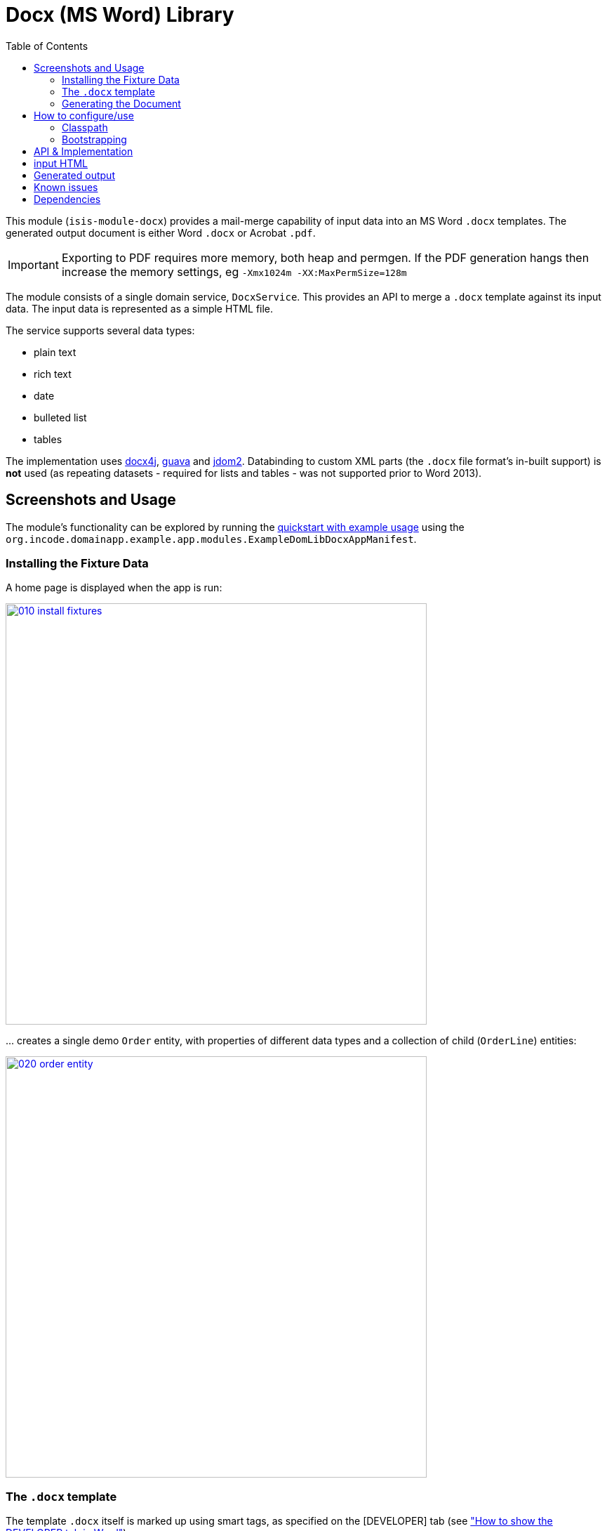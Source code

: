 [[lib-docx]]
= Docx (MS Word) Library
:_basedir: ../../../
:_imagesdir: images/
:generate_pdf:
:toc:

This module (`isis-module-docx`) provides a mail-merge capability of input data into an MS Word `.docx` templates.
The generated output document is either Word `.docx` or Acrobat `.pdf`.

[IMPORTANT]
====
Exporting to PDF requires more memory, both heap and permgen.
If the PDF generation hangs then increase the memory settings, eg `-Xmx1024m -XX:MaxPermSize=128m`
====

The module consists of a single domain service, `DocxService`.
This provides an API to merge a `.docx` template against its input data. The input data is represented as a simple HTML file.


The service supports several data types:

* plain text
* rich text
* date
* bulleted list
* tables

The implementation uses link:http://www.docx4java.org[docx4j], link:https://code.google.com/p/guava-libraries/[guava] and link:http://www.jdom.org[jdom2].
Databinding to custom XML parts (the `.docx` file format's in-built support) is *not* used (as repeating datasets - required for lists and tables - was not supported prior to Word 2013).



== Screenshots and Usage

The module's functionality can be explored by running the xref:../../../quickstart/quickstart-with-example-usage.adoc#[quickstart with example usage] using the `org.incode.domainapp.example.app.modules.ExampleDomLibDocxAppManifest`.



=== Installing the Fixture Data

A home page is displayed when the app is run:

image::{_imagesdir}010-install-fixtures.png[width="600px",link="{_imagesdir}010-install-fixtures.png"]

\... creates a single demo `Order` entity, with properties of different data types and a collection of child (`OrderLine`) entities:

image::{_imagesdir}020-order-entity.png[width="600px",link="{_imagesdir}020-order-entity.png"]


=== The `.docx` template

The template `.docx` itself is marked up using smart tags, as specified on the
[DEVELOPER] tab (see link:http://msdn.microsoft.com/en-us/library/bb608625.aspx["How to show the DEVELOPER tab in Word"]).

image::{_imagesdir}030-customer-confirmation-docx-template.png[width="600px",link="{_imagesdir}030-customer-confirmation-docx-template.png"]


The actual `.docx` used in the example app can be found link:https://github.com/incodehq/incode-platform/blob/master/ex/app/quickstart/example/dom/src/main/java/org/incode/domainapp/example/dom/lib/docx/dom/custconfirm/CustomerConfirmation.docx?raw=true[here].


=== Generating the Document

In the example app's design the `CustomerConfirmation` example domain service is in essence an intelligent wrapper around the `CustomerConfirmation.docx` template.
It contributes two actions to `Order`, the more significant of which is `downloadCustomerConfirmation()`.

The `.docx` is simply loaded as a simple resource from the classpath:

[source,java]
----
@DomainService
public class CustomerConfirmation {

    private WordprocessingMLPackage wordprocessingMLPackage;

    @PostConstruct
    public void init() throws IOException, LoadTemplateException {
        final byte[] bytes = Resources.toByteArray(Resources.getResource(
                                this.getClass(), "CustomerConfirmation.docx"));
        wordprocessingMLPackage = docxService.loadPackage(new ByteArrayInputStream(bytes));
    }
    ...
}
----

A more sophisticated service implementation could perhaps have retrieved and cached the `.docx` template bytes from a `Blob` property of a `CommunicationTemplate` entity, say.

Then, in the `downloadCustomerConfirmation` contributed action the `CustomerConfirmation` performs several steps:

* it converts the `Order` into the HTML input for the `DocxService`
* it calls the `DocxService` to convert this HTML into a `.docx` file
* finally it emits the generated `.docx` as a Blob; in the web browser this is then downloaded:


This can be seen below:

[source,java]
----
public Blob downloadCustomerConfirmation(
        final Order order) throws IOException, JDOMException, MergeException {

    final org.w3c.dom.Document w3cDocument = asInputW3cDocument(order);

    final ByteArrayOutputStream docxTarget = new ByteArrayOutputStream();
    docxService.merge(
        w3cDocument, wordprocessingMLPackage, docxTarget, DocxService.MatchingPolicy.LAX);

    final String blobName = "customerConfirmation-" + order.getNumber() + ".docx";
    final String blobMimeType =
        "application/vnd.openxmlformats-officedocument.wordprocessingml.document";
    final byte[] blobBytes = docxTarget.toByteArray();

    return new Blob(blobName, blobMimeType, blobBytes);
}
----

Invoking this action is shown below:

image::{_imagesdir}100-customer-confirmation-generated-download.png[width="600px",link="{_imagesdir}100-customer-confirmation-generated-download.png"]

which when opened in MS Word looks like:

image::{_imagesdir}110-customer-confirmation-generated-view.png[width="600px",link="{_imagesdir}110-customer-confirmation-generated-view.png"]


A similar action downloads the generated document as a PDF:

image::{_imagesdir}120-customer-confirmation-generated-download-pdf.png[width="600px",link="{_imagesdir}120-customer-confirmation-generated-download-pdf.png"]


which when opened in Acrobat looks like:

image::{_imagesdir}130-customer-confirmation-generated-view-pdf.png[width="600px",link="{_imagesdir}130-customer-confirmation-generated-view-pdf.png"]


The `CustomerConfirmation` service also contributes a second (prototype) action to allow the input HTML document (fed into the `DocxService`) to be inspected:

image::{_imagesdir}140-customer-confirmation-input-download.png[width="600px",link="{_imagesdir}140-customer-confirmation-input-download.png"]


which when opened in a simple text editor looks like:

image::{_imagesdir}150-customer-confirmation-input-view.png[width="600px",link="{_imagesdir}150-customer-confirmation-input-view.png"]


Note how the table rows are repeated for each `OrderLine` item, and similarly a new bullet list for each `Order`
preference.




== How to configure/use

=== Classpath

Update your classpath by adding this dependency in your dom project's `pom.xml`:

[source,xml]
----
<dependency>
    <groupId>org.isisaddons.module.docx</groupId>
    <artifactId>isis-module-docx-dom</artifactId>
    <version>1.13.0</version>
</dependency>
----

Check for later releases by searching [Maven Central Repo](http://search.maven.org/#search|ga|1|isis-module-docx-dom).

For instructions on how to use the latest `-SNAPSHOT`, see the xref:../../../pages/contributors-guide/contributors-guide.adoc#[contributors guide].


=== Bootstrapping

In the `AppManifest`, update its `getModules()` method, eg:

[source,java]
----
@Override
public List<Class<?>> getModules() {
    return Arrays.asList(
            ...
            org.isisaddons.module.docx.DocxModule.class,
    );
}
----



== API & Implementation

The main API is:

[source,java]
----
public void merge(
         String html,
         InputStream docxTemplate,
         OutputStream docxTarget,
         MatchingPolicy matchingPolicy,     // <1>
         OutputType outputType)             // <2>
     throws LoadInputException,
            LoadTemplateException,
            MergeException
----
<1> The `MatchingPolicy` specifies whether unmatched input values or unmatched placeholders in the template are allowed or should be considered as a failure.
<2> The `OutputType` specifies the type of the generated output.
Two possible types are supported: `DOCX` and `PDF`.

Overloaded versions of the `merge(...)` method exist:

* the `html` may instead be provided as a `org.w3c.dom.Document`
* the `docxTemplate` may instead be provided as a doc4j `WordprocessingMLPackage` (an in-memory object structure that could be considered as analogous to an w3c `Document`, but representing a `.docx`).

The `WordprocessingMLPackage` can be obtained from a supplementary API method:

[source,java]
----
public WordprocessingMLPackage loadPackage(
        InputStream docxTemplate)
    throws LoadTemplateException
----


This exists because the parsing of the input stream into a `WordprocessingMLPackage` is not particularly quick.
Therefore clients may wish to cache this in-memory object structure.
If calling the overloaded version of `merge(...)` that accepts the `WordprocessingMLPackage` then the service performs a defensive copy of the template.

In the example app the `CustomerConfirmation` domain service does indeed cache this package in its `init()` method.



== input HTML

The input data is provided as an XHTML form, and the service merges using the `@id` attribute of the XHTML against the tag of the smart tag field in the `.docx`.

To specify a **plain** field, use:

[source,xml]
----
<p id="CustomerId" class="plain">12345</p>
----


To specify a **date** field, use:

[source,xml]
----
<p id="RenewalDate" class="date">20-Jan-2013</p>
----

To specify a **rich** field, use:

[source,xml]
----
<p id="PromoText" class="rich">
    Roll up, roll up, step right this way!
</p>
----

To specify a **list** field, use:

[source,xml]
----
<ul id="Albums">
    <li>
        <p>Please Please Me</p>
        <p>1963</p>
    </li>
    <li>
        <p>Help</p>
    </li>
    <li>
        <p>Sgt Peppers Lonely Hearts Club Band</p>
        <p>1965</p>
        <p>Better than Revolver, or not?</p>
    </li>
</ul>
----


To specify a **table** field, use:

[source,xml]
----
<table id="BandMembers">
    <tr>
        <td>John Lennon</td>
        <td>Rhythm guitar</td>
    </tr>
    <tr>
        <td>Paul McCartney</td>
        <td>Bass guitar</td>
    </tr>
    <tr>
        <td>George Harrison</td>
        <td>Lead guitar</td>
    </tr>
    <tr>
        <td>Ringo Starr</td>
        <td>Drums</td>
    </tr>
</table>
----



== Generated output

For simple data types such as plain text, rich text and date, the service simply substitutes the input data into the placeholder fields in the `.docx`.

For lists, the service expects the contents of the placeholder to be a bulleted list, with an optional second paragraph of a different style.
The service clones the paragraphs for each item in the input list.
If the input specifies more than one paragraph in the list item, then the second paragraph from the template is used for those additional paragraphs.

For tables, the service expects the placeholder to be a table, with a header and either one or two body rows.
The header is left untouched, the body rows are used as the template for the input data.
Any surplus cells in the input data are ignored.
        

        
== Known issues

None known at this time.




== Dependencies

Maven can report modules dependencies using:


[source,bash]
----
mvn dependency:list -o -pl modules/lib/docx/impl -D excludeTransitive=true
----

which, excluding Apache Isis itself, returns these compile/runtime dependencies:

[source,bash]
----
org.jdom:jdom2:jar:2.0.5
org.docx4j:docx4j:jar:3.2.1
----

For further details on 3rd-party dependencies, see:

* link:http://www.jdom.org[JDOM]
* link:https://www.docx4java.org/[docx4j]
